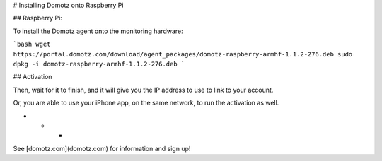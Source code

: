 # Installing Domotz onto Raspberry Pi

## Raspberry Pi:

To install the Domotz agent onto the monitoring hardware:

```bash
wget https://portal.domotz.com/download/agent_packages/domotz-raspberry-armhf-1.1.2-276.deb
sudo dpkg -i domotz-raspberry-armhf-1.1.2-276.deb
```

## Activation

Then, wait for it to finish, and it will give you the IP address to use to link to your account.

Or, you are able to use your iPhone app, on the same network, to run the activation as well.

* * *

See [domotz.com](domotz.com) for information and sign up!
